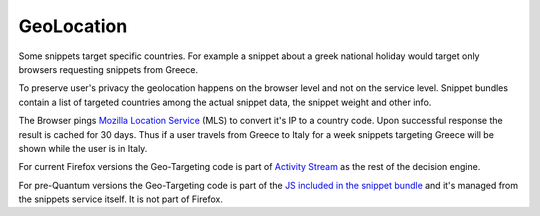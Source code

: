 GeoLocation
===========

Some snippets target specific countries. For example a snippet about a
greek national holiday would target only browsers requesting snippets
from Greece.

To preserve user's privacy the geolocation happens on the browser
level and not on the service level. Snippet bundles contain a list of
targeted countries among the actual snippet data, the snippet weight
and other info.

The Browser pings `Mozilla Location Service`_ (MLS) to convert it's IP
to a country code. Upon successful response the result is cached for 30
days. Thus if a user travels from Greece to Italy for a week snippets
targeting Greece will be shown while the user is in Italy.

For current Firefox versions the Geo-Targeting code is part of `Activity
Stream`_ as the rest of the decision engine.

For pre-Quantum versions the Geo-Targeting code is part of the `JS included in
the snippet bundle`_ and it's managed from the snippets service itself. It is
not part of Firefox.



.. _GeoDude: https://github.com/mozilla/geodude
.. _Mozilla Location Service: https://location.services.mozilla.com/
.. _JS included in the snippet bundle: https://github.com/mozilla/snippets-service/blob/master/snippets/base/templates/base/includes/snippet_js.html
.. _Activity Stream: https://github.com/mozilla/activity-stream/
